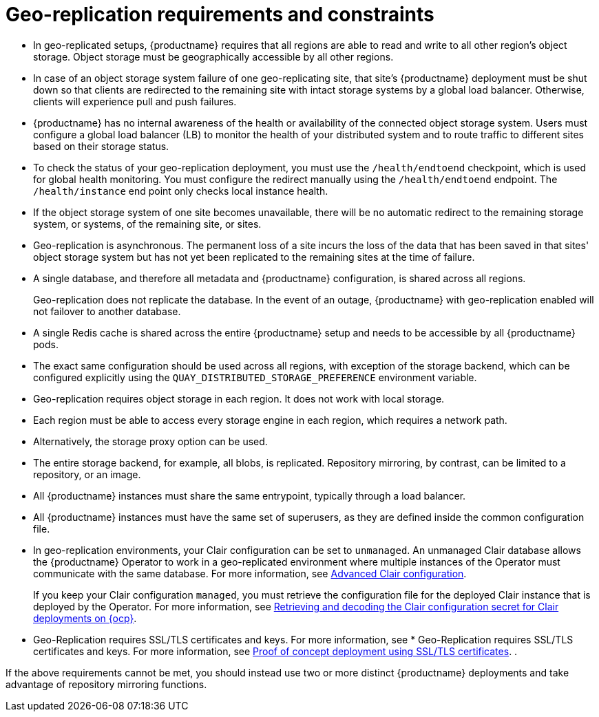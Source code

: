 :_content-type: CONCEPT
[id="arch-georepl-prereqs"]
= Geo-replication requirements and constraints

* In geo-replicated setups, {productname} requires that all regions are able to read and write to all other region's object storage. Object storage must be geographically accessible by all other regions.

* In case of an object storage system failure of one geo-replicating site, that site's {productname} deployment must be shut down so that clients are redirected to the remaining site with intact storage systems by a global load balancer. Otherwise, clients will experience pull and push failures.

* {productname} has no internal awareness of the health or availability of the connected object storage system. Users must configure a global load balancer (LB) to monitor the health of your distributed system and to route traffic to different sites based on their storage status.

* To check the status of your geo-replication deployment, you must use the `/health/endtoend` checkpoint, which is used for global health monitoring. You must configure the redirect manually using the `/health/endtoend` endpoint. The `/health/instance` end point only checks local instance health. 

* If the object storage system of one site becomes unavailable, there will be no automatic redirect to the remaining storage system, or systems, of the remaining site, or sites.

* Geo-replication is asynchronous. The permanent loss of a site incurs the loss of the data that has been saved in that sites' object storage system but has not yet been replicated to the remaining sites at the time of failure.

* A single database, and therefore all metadata and {productname} configuration, is shared across all regions.
+
Geo-replication does not replicate the database. In the event of an outage, {productname} with geo-replication enabled will not failover to another database.

* A single Redis cache is shared across the entire {productname} setup and needs to be accessible by all {productname} pods.

* The exact same configuration should be used across all regions, with exception of the storage backend, which can be configured explicitly using the `QUAY_DISTRIBUTED_STORAGE_PREFERENCE` environment variable.

* Geo-replication requires object storage in each region. It does not work with local storage.

* Each region must be able to access every storage engine in each region, which requires a network path.

* Alternatively, the storage proxy option can be used.

* The entire storage backend, for example, all blobs, is replicated. Repository mirroring, by contrast, can be limited to a repository, or an image.

* All {productname} instances must share the same entrypoint, typically through a load balancer.

* All {productname} instances must have the same set of superusers, as they are defined inside the common configuration file.

* In geo-replication environments, your Clair configuration can be set to `unmanaged`. An unmanaged Clair database allows the {productname} Operator to work in a geo-replicated environment where multiple instances of the Operator must communicate with the same database. For more information, see link:https://docs.redhat.com/en/documentation/red_hat_quay/{producty}/html-single/vulnerability_reporting_with_clair_on_red_hat_quay/index#advanced-clair-configuration[Advanced Clair configuration].
+
If you keep your Clair configuration `managed`, you must retrieve the configuration file for the deployed Clair instance that is deployed by the Operator. For more information, see link:https://docs.redhat.com/en/documentation/red_hat_quay/3/html-single/vulnerability_reporting_with_clair_on_red_hat_quay/index#clair-openshift-config[Retrieving and decoding the Clair configuration secret for Clair deployments on {ocp}].

* Geo-Replication requires SSL/TLS certificates and keys. For more information, see * Geo-Replication requires SSL/TLS certificates and keys. For more information, see link:https://docs.redhat.com/en/documentation/red_hat_quay/3/html/proof_of_concept_-_deploying_red_hat_quay/advanced-quay-poc-deployment[Proof of concept deployment using SSL/TLS certificates].
.

If the above requirements cannot be met, you should instead use two or more distinct {productname} deployments and take advantage of repository mirroring functions.